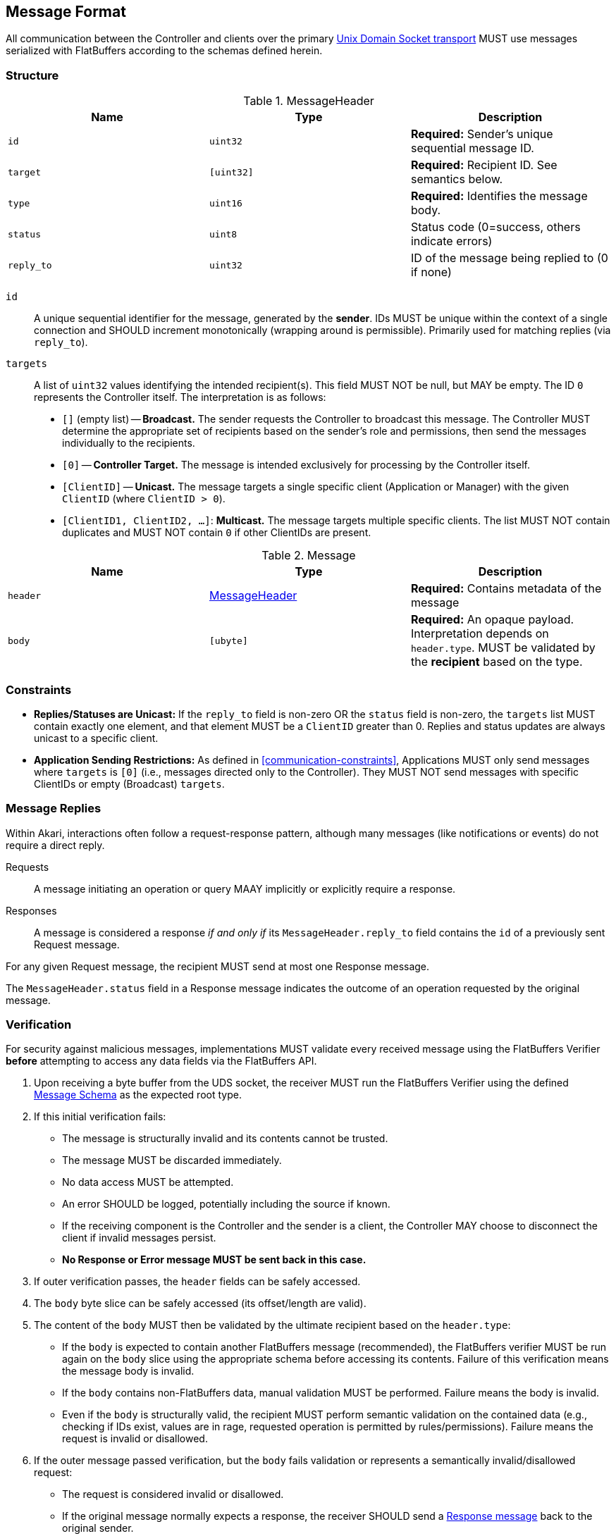 [[messages]]
== Message Format

All communication between the Controller and clients over the primary <<transport-uds, Unix Domain Socket transport>> MUST use messages serialized with FlatBuffers according to the schemas defined herein.

[[message-schema,Message Schema]]
=== Structure

[[message-header, MessageHeader]]
.MessageHeader
|===
| Name | Type | Description

| `id`
| `uint32`
| *Required:* Sender's unique sequential message ID.

| `target`
| `[uint32]`
| *Required:* Recipient ID. See semantics below.

| `type`
| `uint16`
| *Required:* Identifies the message body.

| `status`
| `uint8`
| Status code (0=success, others indicate errors)

| `reply_to`
| `uint32`
| ID of the message being replied to (0 if none)
|===

`id`::
  A unique sequential identifier for the message, generated by the *sender*. IDs MUST be unique within the context of a single connection and SHOULD increment monotonically (wrapping around is permissible). Primarily used for matching replies (via `reply_to`).
`targets`::
  A list of `uint32` values identifying the intended recipient(s). This field MUST NOT be null, but MAY be empty. The ID `0` represents the Controller itself. The interpretation is as follows:
  * `[]` (empty list) -- *Broadcast.* The sender requests the Controller to broadcast this message. The Controller MUST determine the appropriate set of recipients based on the sender's role and permissions, then send the messages individually to the recipients.
  * `[0]` -- *Controller Target.* The message is intended exclusively for processing by the Controller itself.
  * `[ClientID]` -- *Unicast.* The message targets a single specific client (Application or Manager) with the given `ClientID` (where `ClientID > 0`).
  * `[ClientID1, ClientID2, ...]`: *Multicast.* The message targets multiple specific clients. The list MUST NOT contain duplicates and MUST NOT contain `0` if other ClientIDs are present.

.Message
|===
| Name | Type | Description

| `header`
| <<message-header>>
| *Required:* Contains metadata of the message

| `body`
| `[ubyte]`
| *Required:* An opaque payload. Interpretation depends on `header.type`. MUST be validated by the *recipient* based on the type.
|===

=== Constraints

* *Replies/Statuses are Unicast:* If the `reply_to` field is non-zero OR the `status` field is non-zero, the `targets` list MUST contain exactly one element, and that element MUST be a `ClientID` greater than 0. Replies and status updates are always unicast to a specific client.
* *Application Sending Restrictions:* As defined in <<communication-constraints>>, Applications MUST only send messages where `targets` is `[0]` (i.e., messages directed only to the Controller). They MUST NOT send messages with specific ClientIDs or empty (Broadcast) `targets`.

=== Message Replies

Within Akari, interactions often follow a request-response pattern, although many messages (like notifications or events) do not require a direct reply.

Requests:: A message initiating an operation or query MAAY implicitly or explicitly require a response.
Responses:: A message is considered a response _if and only if_ its `MessageHeader.reply_to` field contains the `id` of a previously sent Request message.

For any given Request message, the recipient MUST send at most one Response message.

The `MessageHeader.status` field in a Response message indicates the outcome of an operation requested by the original message.

[[message-verification]]
=== Verification

For security against malicious messages, implementations MUST validate every received message using the FlatBuffers Verifier *before* attempting to access any data fields via the FlatBuffers API.

1. Upon receiving a byte buffer from the UDS socket, the receiver MUST run the FlatBuffers Verifier using the defined <<message-schema>> as the expected root type.
2. If this initial verification fails:
  * The message is structurally invalid and its contents cannot be trusted.
  * The message MUST be discarded immediately.
  * No data access MUST be attempted. 
  * An error SHOULD be logged, potentially including the source if known. 
  * If the receiving component is the Controller and the sender is a client, the Controller MAY choose to disconnect the client if invalid messages persist.
  * *No Response or Error message MUST be sent back in this case.*
3. If outer verification passes, the `header` fields can be safely accessed.
4. The `body` byte slice can be safely accessed (its offset/length are valid).
5. The content of the `body` MUST then be validated by the ultimate recipient based on the `header.type`:
  * If the `body` is expected to contain another FlatBuffers message (recommended), the FlatBuffers verifier MUST be run again on the `body` slice using the appropriate schema before accessing its contents. Failure of this verification means the message body is invalid.
  * If the `body` contains non-FlatBuffers data, manual validation MUST be performed. Failure means the body is invalid.
  * Even if the `body` is structurally valid, the recipient MUST perform semantic validation on the contained data (e.g., checking if IDs exist, values are in rage, requested operation is permitted by rules/permissions). Failure means the request is invalid or disallowed.
6. If the outer message passed verification, but the `body` fails validation or represents a semantically invalid/disallowed request:
  * The request is considered invalid or disallowed.
  * If the original message normally expects a response, the receiver SHOULD send a <<message-replies, Response message>> back to the original sender.
    * This Response must set the `status` to a non-zero error code (e.g., <<err-InvalidMessage,Invalid Message>>, <<err-Unauthorized,Unauthorized>>).
  * If the original message did not normally expect a response, the receiver MAY simply discard the message with the invalid body and log the error.

